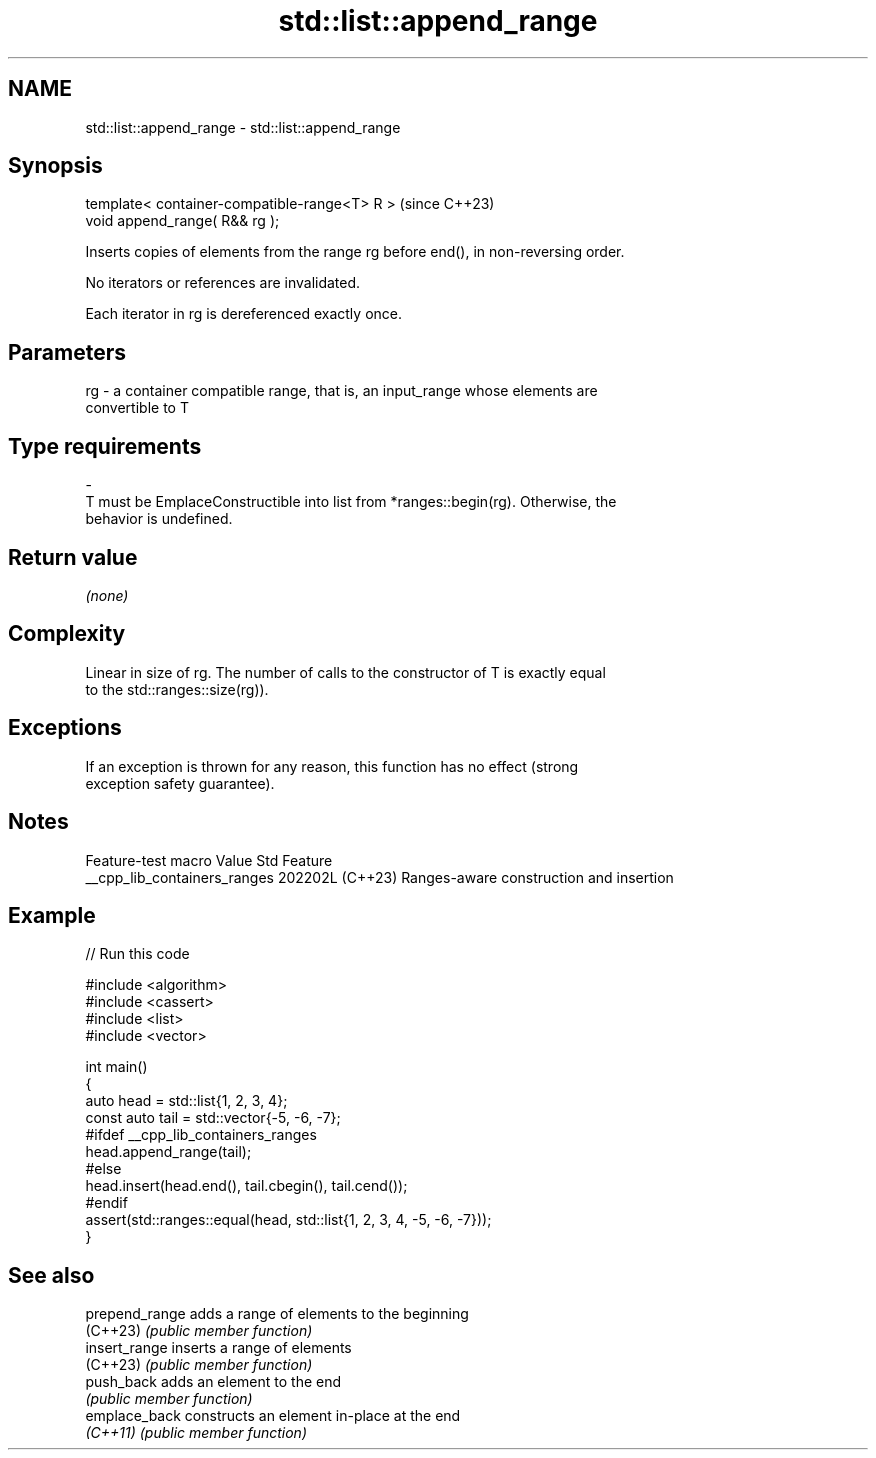 .TH std::list::append_range 3 "2024.06.10" "http://cppreference.com" "C++ Standard Libary"
.SH NAME
std::list::append_range \- std::list::append_range

.SH Synopsis
   template< container-compatible-range<T> R >  (since C++23)
   void append_range( R&& rg );

   Inserts copies of elements from the range rg before end(), in non-reversing order.

   No iterators or references are invalidated.

   Each iterator in rg is dereferenced exactly once.

.SH Parameters

   rg   -  a container compatible range, that is, an input_range whose elements are
           convertible to T
.SH Type requirements
   -
   T must be EmplaceConstructible into list from *ranges::begin(rg). Otherwise, the
   behavior is undefined.

.SH Return value

   \fI(none)\fP

.SH Complexity

   Linear in size of rg. The number of calls to the constructor of T is exactly equal
   to the std::ranges::size(rg)).

.SH Exceptions

   If an exception is thrown for any reason, this function has no effect (strong
   exception safety guarantee).

.SH Notes

       Feature-test macro       Value    Std                   Feature
   __cpp_lib_containers_ranges 202202L (C++23) Ranges-aware construction and insertion

.SH Example


// Run this code

 #include <algorithm>
 #include <cassert>
 #include <list>
 #include <vector>

 int main()
 {
     auto head = std::list{1, 2, 3, 4};
     const auto tail = std::vector{-5, -6, -7};
 #ifdef __cpp_lib_containers_ranges
     head.append_range(tail);
 #else
     head.insert(head.end(), tail.cbegin(), tail.cend());
 #endif
     assert(std::ranges::equal(head, std::list{1, 2, 3, 4, -5, -6, -7}));
 }

.SH See also

   prepend_range adds a range of elements to the beginning
   (C++23)       \fI(public member function)\fP
   insert_range  inserts a range of elements
   (C++23)       \fI(public member function)\fP
   push_back     adds an element to the end
                 \fI(public member function)\fP
   emplace_back  constructs an element in-place at the end
   \fI(C++11)\fP       \fI(public member function)\fP
